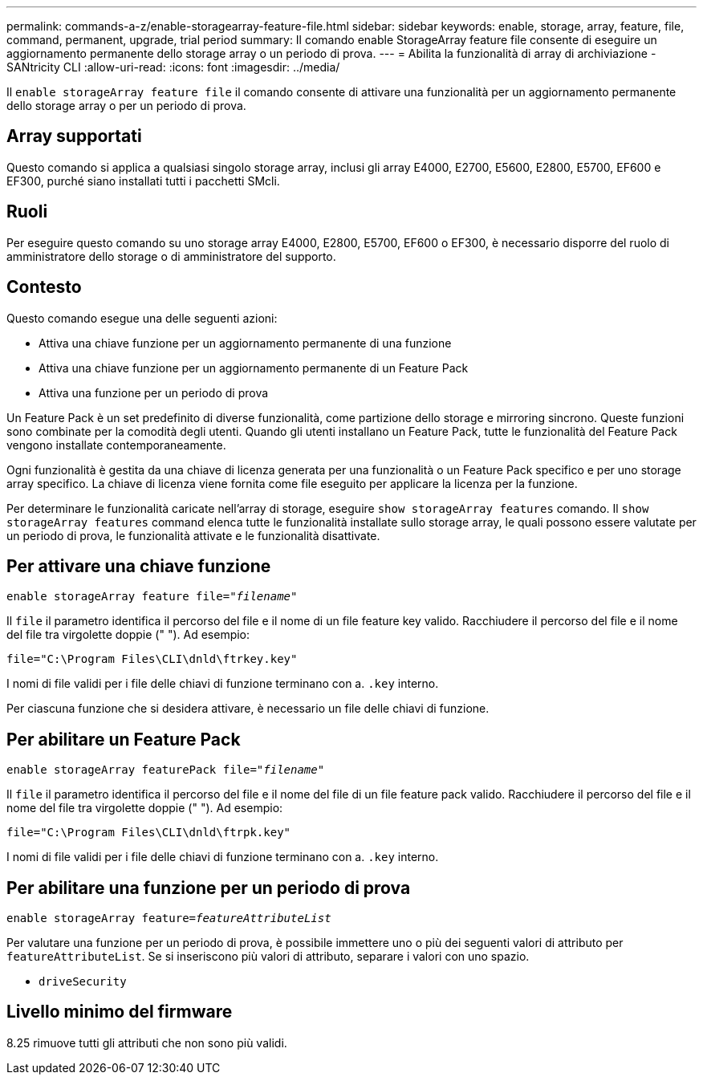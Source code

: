 ---
permalink: commands-a-z/enable-storagearray-feature-file.html 
sidebar: sidebar 
keywords: enable, storage, array, feature, file, command, permanent, upgrade, trial period 
summary: Il comando enable StorageArray feature file consente di eseguire un aggiornamento permanente dello storage array o un periodo di prova. 
---
= Abilita la funzionalità di array di archiviazione - SANtricity CLI
:allow-uri-read: 
:icons: font
:imagesdir: ../media/


[role="lead"]
Il `enable storageArray feature file` il comando consente di attivare una funzionalità per un aggiornamento permanente dello storage array o per un periodo di prova.



== Array supportati

Questo comando si applica a qualsiasi singolo storage array, inclusi gli array E4000, E2700, E5600, E2800, E5700, EF600 e EF300, purché siano installati tutti i pacchetti SMcli.



== Ruoli

Per eseguire questo comando su uno storage array E4000, E2800, E5700, EF600 o EF300, è necessario disporre del ruolo di amministratore dello storage o di amministratore del supporto.



== Contesto

Questo comando esegue una delle seguenti azioni:

* Attiva una chiave funzione per un aggiornamento permanente di una funzione
* Attiva una chiave funzione per un aggiornamento permanente di un Feature Pack
* Attiva una funzione per un periodo di prova


Un Feature Pack è un set predefinito di diverse funzionalità, come partizione dello storage e mirroring sincrono. Queste funzioni sono combinate per la comodità degli utenti. Quando gli utenti installano un Feature Pack, tutte le funzionalità del Feature Pack vengono installate contemporaneamente.

Ogni funzionalità è gestita da una chiave di licenza generata per una funzionalità o un Feature Pack specifico e per uno storage array specifico. La chiave di licenza viene fornita come file eseguito per applicare la licenza per la funzione.

Per determinare le funzionalità caricate nell'array di storage, eseguire `show storageArray features` comando. Il `show storageArray features` command elenca tutte le funzionalità installate sullo storage array, le quali possono essere valutate per un periodo di prova, le funzionalità attivate e le funzionalità disattivate.



== Per attivare una chiave funzione

[source, cli, subs="+macros"]
----
pass:quotes[enable storageArray feature file="_filename_"]
----
Il `file` il parametro identifica il percorso del file e il nome di un file feature key valido. Racchiudere il percorso del file e il nome del file tra virgolette doppie (" "). Ad esempio:

[listing]
----
file="C:\Program Files\CLI\dnld\ftrkey.key"
----
I nomi di file validi per i file delle chiavi di funzione terminano con a. `.key` interno.

Per ciascuna funzione che si desidera attivare, è necessario un file delle chiavi di funzione.



== Per abilitare un Feature Pack

[source, cli, subs="+macros"]
----
pass:quotes[enable storageArray featurePack file="_filename_"]
----
Il `file` il parametro identifica il percorso del file e il nome del file di un file feature pack valido. Racchiudere il percorso del file e il nome del file tra virgolette doppie (" "). Ad esempio:

[listing]
----
file="C:\Program Files\CLI\dnld\ftrpk.key"
----
I nomi di file validi per i file delle chiavi di funzione terminano con a. `.key` interno.



== Per abilitare una funzione per un periodo di prova

[source, cli, subs="+macros"]
----
pass:quotes[enable storageArray feature=_featureAttributeList_]
----
Per valutare una funzione per un periodo di prova, è possibile immettere uno o più dei seguenti valori di attributo per `featureAttributeList`. Se si inseriscono più valori di attributo, separare i valori con uno spazio.

* `driveSecurity`




== Livello minimo del firmware

8.25 rimuove tutti gli attributi che non sono più validi.
